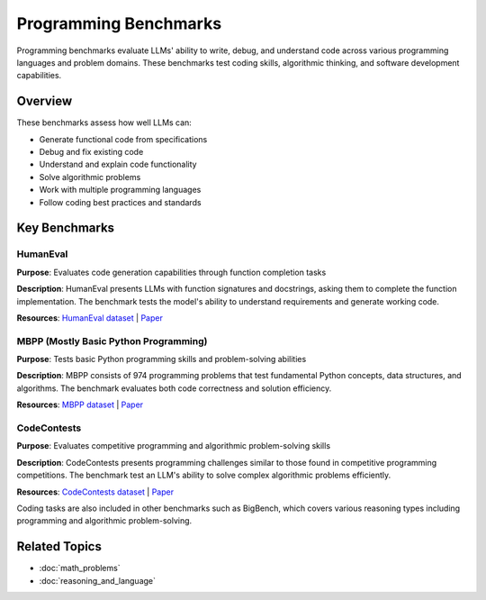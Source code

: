 Programming Benchmarks
======================

Programming benchmarks evaluate LLMs' ability to write, debug, and understand code across various programming languages and problem domains. These benchmarks test coding skills, algorithmic thinking, and software development capabilities.

Overview
--------

These benchmarks assess how well LLMs can:

- Generate functional code from specifications
- Debug and fix existing code
- Understand and explain code functionality
- Solve algorithmic problems
- Work with multiple programming languages
- Follow coding best practices and standards

Key Benchmarks
--------------

HumanEval
~~~~~~~~~~

**Purpose**: Evaluates code generation capabilities through function completion tasks

**Description**: HumanEval presents LLMs with function signatures and docstrings, asking them to complete the function implementation. The benchmark tests the model's ability to understand requirements and generate working code.

**Resources**: `HumanEval dataset <https://github.com/openai/human-eval>`_ | `Paper <https://arxiv.org/abs/2107.03374>`_

MBPP (Mostly Basic Python Programming)
~~~~~~~~~~~~~~~~~~~~~~~~~~~~~~~~~~~~~~

**Purpose**: Tests basic Python programming skills and problem-solving abilities

**Description**: MBPP consists of 974 programming problems that test fundamental Python concepts, data structures, and algorithms. The benchmark evaluates both code correctness and solution efficiency.

**Resources**: `MBPP dataset <https://github.com/google-research/google-research/tree/master/mbpp>`_ | `Paper <https://arxiv.org/abs/2108.07732>`_

CodeContests
~~~~~~~~~~~~

**Purpose**: Evaluates competitive programming and algorithmic problem-solving skills

**Description**: CodeContests presents programming challenges similar to those found in competitive programming competitions. The benchmark test an LLM's ability to solve complex algorithmic problems efficiently.

**Resources**: `CodeContests dataset <https://github.com/deepmind/code_contests>`_ | `Paper <https://arxiv.org/abs/2202.07917>`_

Coding tasks are also included in other benchmarks such as BigBench, which covers various reasoning types including programming and algorithmic problem-solving.

Related Topics
--------------

- :doc:`math_problems`
- :doc:`reasoning_and_language`
